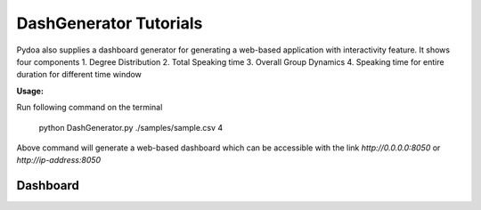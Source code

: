 ====================================
DashGenerator Tutorials
====================================

Pydoa also supplies a dashboard generator for generating a web-based application with interactivity feature.
It shows four components
1. Degree Distribution
2. Total Speaking time
3. Overall Group Dynamics
4. Speaking time for entire duration for different time window


:Usage:
Run following command on the terminal

   python DashGenerator.py ./samples/sample.csv 4

Above command will generate a web-based dashboard which can be accessible with the link
`http://0.0.0.0:8050` or `http://ip-address:8050`

Dashboard
-----------------------
.. image:: images/dash.gif
